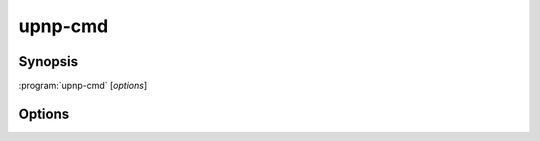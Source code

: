.. _upnp-cmd:

upnp-cmd
========

Synopsis
--------

:program:`upnp-cmd` [*options*]

Options
-------

.. option::  -h, --help

   Show this help message and exit.

.. option::  --version, -v

   Show program's version number and exit.

.. option:: --nics NICS, -n NICS

   NICS is a comma separated list of the names of network interface controllers
   where UPnP devices may be discovered, such as ``wlan0,enp5s0`` for
   example. All the interfaces are used when this option is an empty string or
   the option is missing (default: ``''``)

.. option::  --msearch-interval MSEARCH_INTERVAL, -m MSEARCH_INTERVAL

   Set the time interval in seconds between the sending of the MSEARCH datagrams
   used for device discovery (default: 60)

.. option::  --ttl TTL

   Set the IP packets time to live to TTL (default: 2).

.. option::  --logfile PATH, -f PATH

   Add a file logging handler set at 'debug' log level whose path name is PATH.

.. option::  --nolog-upnp, -u

   Ignore UPnP log entries at 'debug' log level.

.. option::  --log-aio, -a

   Do not ignore asyncio log entries at 'debug' log level; the default is to
   ignore those verbose logs.
